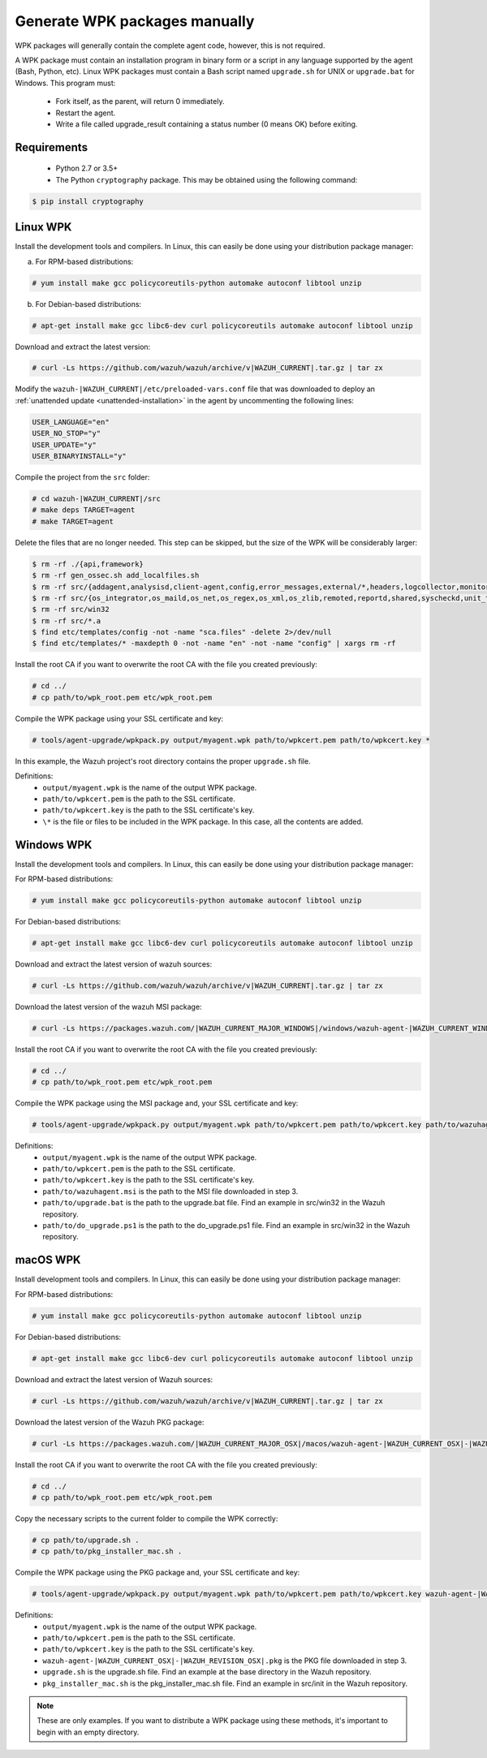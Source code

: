 .. Copyright (C) 2015, Wazuh, Inc.

.. _create-custom-wpk-manually:

Generate WPK packages manually
==============================

WPK packages will generally contain the complete agent code, however, this is not required.

A WPK package must contain an installation program in binary form or a script in any language supported by the agent (Bash, Python, etc). Linux WPK packages must contain a Bash script named ``upgrade.sh`` for UNIX or ``upgrade.bat`` for Windows. This program must:

 * Fork itself, as the parent, will return 0 immediately.
 * Restart the agent.
 * Write a file called upgrade_result containing a status number (0 means OK) before exiting.

Requirements
^^^^^^^^^^^^

 * Python 2.7 or 3.5+
 * The Python ``cryptography`` package. This may be obtained using the following command:

.. code-block:: console

  $ pip install cryptography

Linux WPK
^^^^^^^^^

Install the development tools and compilers. In Linux, this can easily be done using your distribution package manager:

a) For RPM-based distributions:

.. code-block:: console

  # yum install make gcc policycoreutils-python automake autoconf libtool unzip

b) For Debian-based distributions:

.. code-block:: console

  # apt-get install make gcc libc6-dev curl policycoreutils automake autoconf libtool unzip

Download and extract the latest version:

.. code-block:: console

  # curl -Ls https://github.com/wazuh/wazuh/archive/v|WAZUH_CURRENT|.tar.gz | tar zx

Modify the ``wazuh-|WAZUH_CURRENT|/etc/preloaded-vars.conf`` file that was downloaded to deploy an :ref:`unattended update <unattended-installation>` in the agent by uncommenting the following lines:

.. code-block:: pkgconfig

  USER_LANGUAGE="en"
  USER_NO_STOP="y"
  USER_UPDATE="y"
  USER_BINARYINSTALL="y"

Compile the project from the ``src`` folder:

.. code-block:: console

  # cd wazuh-|WAZUH_CURRENT|/src
  # make deps TARGET=agent
  # make TARGET=agent

Delete the files that are no longer needed. This step can be skipped, but the size of the WPK will be considerably larger:

.. code-block:: console

  $ rm -rf ./{api,framework}
  $ rm -rf gen_ossec.sh add_localfiles.sh
  $ rm -rf src/{addagent,analysisd,client-agent,config,error_messages,external/*,headers,logcollector,monitord,os_auth,os_crypto,os_csyslogd,os_dbd,os_execd}
  $ rm -rf src/{os_integrator,os_maild,os_net,os_regex,os_xml,os_zlib,remoted,reportd,shared,syscheckd,unit_tests,wazuh_db}
  $ rm -rf src/win32
  $ rm -rf src/*.a
  $ find etc/templates/config -not -name "sca.files" -delete 2>/dev/null
  $ find etc/templates/* -maxdepth 0 -not -name "en" -not -name "config" | xargs rm -rf

Install the root CA if you want to overwrite the root CA with the file you created previously:

.. code-block:: console

  # cd ../
  # cp path/to/wpk_root.pem etc/wpk_root.pem

Compile the WPK package using your SSL certificate and key:

.. code-block:: console

  # tools/agent-upgrade/wpkpack.py output/myagent.wpk path/to/wpkcert.pem path/to/wpkcert.key *

In this example, the Wazuh project's root directory contains the proper ``upgrade.sh`` file.

Definitions:
    - ``output/myagent.wpk`` is the name of the output WPK package.
    - ``path/to/wpkcert.pem`` is the path to the SSL certificate.
    - ``path/to/wpkcert.key`` is the path to the SSL certificate's key.
    - ``\*`` is the file or files to be included in the WPK package. In this case, all the contents are added.


Windows WPK
^^^^^^^^^^^

Install the development tools and compilers. In Linux, this can easily be done using your distribution package manager:

For RPM-based distributions:

.. code-block:: console

  # yum install make gcc policycoreutils-python automake autoconf libtool unzip

For Debian-based distributions:

.. code-block:: console

  # apt-get install make gcc libc6-dev curl policycoreutils automake autoconf libtool unzip

Download and extract the latest version of wazuh sources:

.. code-block:: console

  # curl -Ls https://github.com/wazuh/wazuh/archive/v|WAZUH_CURRENT|.tar.gz | tar zx

Download the latest version of the wazuh MSI package:

.. code-block:: console

  # curl -Ls https://packages.wazuh.com/|WAZUH_CURRENT_MAJOR_WINDOWS|/windows/wazuh-agent-|WAZUH_CURRENT_WINDOWS|-|WAZUH_REVISION_WINDOWS|.msi --output wazuh-agent-|WAZUH_CURRENT_WINDOWS|-|WAZUH_REVISION_WINDOWS|.msi

Install the root CA if you want to overwrite the root CA with the file you created previously:

.. code-block:: console

  # cd ../
  # cp path/to/wpk_root.pem etc/wpk_root.pem

Compile the WPK package using the MSI package and, your SSL certificate and key:

.. code-block:: console

  # tools/agent-upgrade/wpkpack.py output/myagent.wpk path/to/wpkcert.pem path/to/wpkcert.key path/to/wazuhagent.msi path/to/upgrade.bat path/to/do_upgrade.ps1

Definitions:
    - ``output/myagent.wpk`` is the name of the output WPK package.
    - ``path/to/wpkcert.pem`` is the path to the SSL certificate.
    - ``path/to/wpkcert.key`` is the path to the SSL certificate's key.
    - ``path/to/wazuhagent.msi`` is the path to the MSI file downloaded in step 3.
    - ``path/to/upgrade.bat`` is the path to the upgrade.bat file. Find an example in src/win32 in the Wazuh repository.
    - ``path/to/do_upgrade.ps1`` is the path to the do_upgrade.ps1 file. Find an example in src/win32 in the Wazuh repository.


macOS WPK
^^^^^^^^^

Install development tools and compilers. In Linux, this can easily be done using your distribution package manager:

For RPM-based distributions:

.. code-block:: console

  # yum install make gcc policycoreutils-python automake autoconf libtool unzip

For Debian-based distributions:

.. code-block:: console

  # apt-get install make gcc libc6-dev curl policycoreutils automake autoconf libtool unzip

Download and extract the latest version of Wazuh sources:

.. code-block:: console

  # curl -Ls https://github.com/wazuh/wazuh/archive/v|WAZUH_CURRENT|.tar.gz | tar zx

Download the latest version of the Wazuh PKG package:

.. code-block:: console

  # curl -Ls https://packages.wazuh.com/|WAZUH_CURRENT_MAJOR_OSX|/macos/wazuh-agent-|WAZUH_CURRENT_OSX|-|WAZUH_REVISION_OSX|.pkg --output wazuh-agent-|WAZUH_CURRENT_OSX|-|WAZUH_REVISION_OSX|.pkg

Install the root CA if you want to overwrite the root CA with the file you created previously:

.. code-block:: console

  # cd ../
  # cp path/to/wpk_root.pem etc/wpk_root.pem

Copy the necessary scripts to the current folder to compile the WPK correctly:

.. code-block:: console

  # cp path/to/upgrade.sh .
  # cp path/to/pkg_installer_mac.sh .

Compile the WPK package using the PKG package and, your SSL certificate and key:

.. code-block:: console

  # tools/agent-upgrade/wpkpack.py output/myagent.wpk path/to/wpkcert.pem path/to/wpkcert.key wazuh-agent-|WAZUH_CURRENT_OSX|-|WAZUH_REVISION_OSX|.pkg upgrade.sh pkg_installer_mac.sh


Definitions:
    - ``output/myagent.wpk`` is the name of the output WPK package.
    - ``path/to/wpkcert.pem`` is the path to the SSL certificate.
    - ``path/to/wpkcert.key`` is the path to the SSL certificate's key.
    - ``wazuh-agent-|WAZUH_CURRENT_OSX|-|WAZUH_REVISION_OSX|.pkg`` is the PKG file downloaded in step 3.
    - ``upgrade.sh`` is the upgrade.sh file. Find an example at the base directory in the Wazuh repository.
    - ``pkg_installer_mac.sh`` is the pkg_installer_mac.sh file. Find an example in src/init in the Wazuh repository.

.. note::
 These are only examples. If you want to distribute a WPK package using these methods, it's important to begin with an empty directory.
